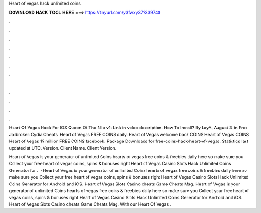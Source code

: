 Heart of vegas hack unlimited coins



𝐃𝐎𝐖𝐍𝐋𝐎𝐀𝐃 𝐇𝐀𝐂𝐊 𝐓𝐎𝐎𝐋 𝐇𝐄𝐑𝐄 ===> https://tinyurl.com/y3fwxy37?339748



.



.



.



.



.



.



.



.



.



.



.



.

Heart Of Vegas Hack For IOS Queen Of The Nile v1: Link in video description. How To Install? By LayA, August 3, in Free Jailbroken Cydia Cheats. Heart of Vegas FREE COINS daily. Heart of Vegas welcome back COINS Heart of Vegas COINS Heart of Vegas 15 million FREE COINS facebook. Package Downloads for free-coins-hack-heart-of-vegas. Statistics last updated at UTC. Version. Client Name. Client Version.

Heart of Vegas is your generator of unlimited Coins  hearts of vegas free coins & freebies daily here so make sure you Collect your free heart of vegas coins, spins & bonuses right  Heart of Vegas Casino Slots Hack Unlimited Coins Generator for .  · Heart of Vegas is your generator of unlimited Coins  hearts of vegas free coins & freebies daily here so make sure you Collect your free heart of vegas coins, spins & bonuses right  Heart of Vegas Casino Slots Hack Unlimited Coins Generator for Android and iOS. Heart of Vegas Slots Casino cheats Game Cheats Mag. Heart of Vegas is your generator of unlimited Coins  hearts of vegas free coins & freebies daily here so make sure you Collect your free heart of vegas coins, spins & bonuses right  Heart of Vegas Casino Slots Hack Unlimited Coins Generator for Android and iOS. Heart of Vegas Slots Casino cheats Game Cheats Mag. With our Heart Of Vegas .
